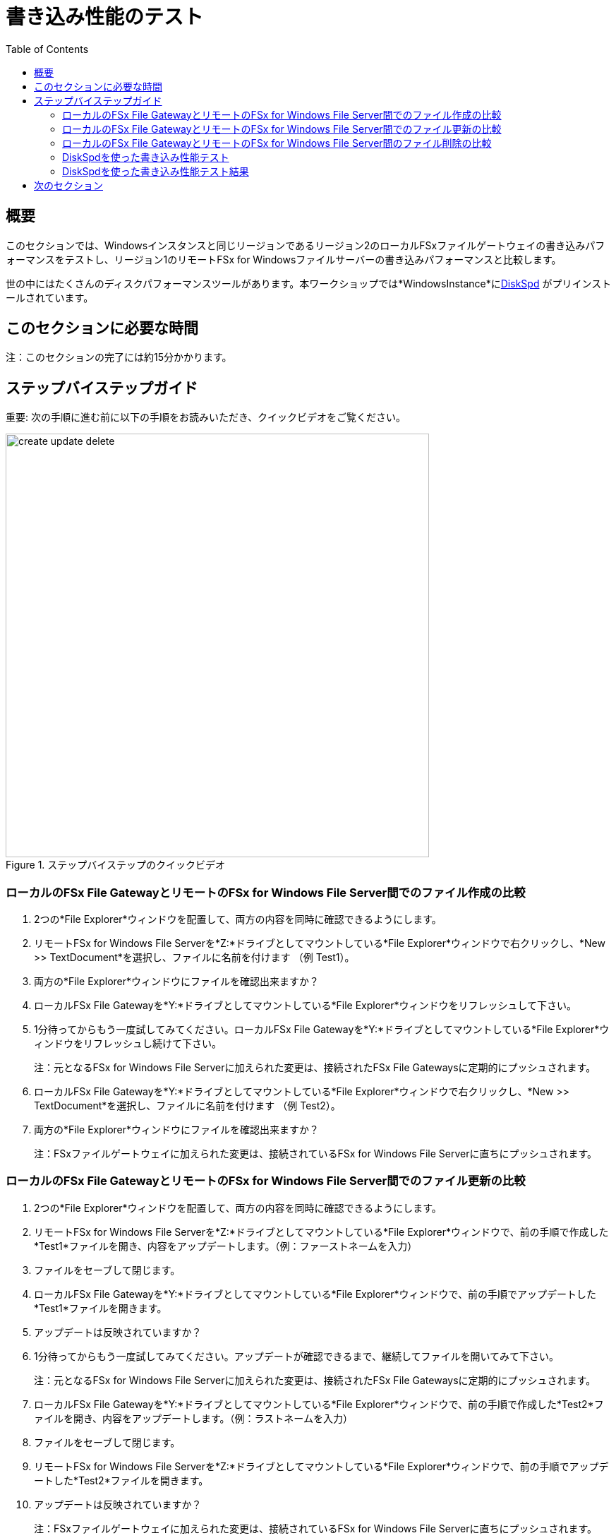 = 書き込み性能のテスト
:toc:
:icons:
:linkattrs:
:imagesdir: ../resources/images


== 概要

このセクションでは、Windowsインスタンスと同じリージョンであるリージョン2のローカルFSxファイルゲートウェイの書き込みパフォーマンスをテストし、リージョン1のリモートFSx for Windowsファイルサーバーの書き込みパフォーマンスと比較します。

世の中にはたくさんのディスクパフォーマンスツールがあります。本ワークショップでは*WindowsInstance*にlink:https://aka.ms/diskspd[DiskSpd] がプリインストールされています。

== このセクションに必要な時間

注：このセクションの完了には約15分かかります。


== ステップバイステップガイド

重要: 次の手順に進む前に以下の手順をお読みいただき、クイックビデオをご覧ください。

image::create-update-delete.gif[title="ステップバイステップのクイックビデオ", align="left", width=600]

=== ローカルのFSx File GatewayとリモートのFSx for Windows File Server間でのファイル作成の比較

. 2つの*File Explorer*ウィンドウを配置して、両方の内容を同時に確認できるようにします。

. リモートFSx for Windows File Serverを*Z:*ドライブとしてマウントしている*File Explorer*ウィンドウで右クリックし、*New >> TextDocument*を選択し、ファイルに名前を付けます （例 Test1）。
. 両方の*File Explorer*ウィンドウにファイルを確認出来ますか？
. ローカルFSx File Gatewayを*Y:*ドライブとしてマウントしている*File Explorer*ウィンドウをリフレッシュして下さい。
. 1分待ってからもう一度試してみてください。ローカルFSx File Gatewayを*Y:*ドライブとしてマウントしている*File Explorer*ウィンドウをリフレッシュし続けて下さい。
+
注：元となるFSx for Windows File Serverに加えられた変更は、接続されたFSx File Gatewaysに定期的にプッシュされます。
+
. ローカルFSx File Gatewayを*Y:*ドライブとしてマウントしている*File Explorer*ウィンドウで右クリックし、*New >> TextDocument*を選択し、ファイルに名前を付けます （例 Test2）。
. 両方の*File Explorer*ウィンドウにファイルを確認出来ますか？
+
注：FSxファイルゲートウェイに加えられた変更は、接続されているFSx for Windows File Serverに直ちにプッシュされます。

=== ローカルのFSx File GatewayとリモートのFSx for Windows File Server間でのファイル更新の比較

. 2つの*File Explorer*ウィンドウを配置して、両方の内容を同時に確認できるようにします。

. リモートFSx for Windows File Serverを*Z:*ドライブとしてマウントしている*File Explorer*ウィンドウで、前の手順で作成した*Test1*ファイルを開き、内容をアップデートします。（例：ファーストネームを入力）
. ファイルをセーブして閉じます。
. ローカルFSx File Gatewayを*Y:*ドライブとしてマウントしている*File Explorer*ウィンドウで、前の手順でアップデートした*Test1*ファイルを開きます。
. アップデートは反映されていますか？
. 1分待ってからもう一度試してみてください。アップデートが確認できるまで、継続してファイルを開いてみて下さい。
+
注：元となるFSx for Windows File Serverに加えられた変更は、接続されたFSx File Gatewaysに定期的にプッシュされます。
+
. ローカルFSx File Gatewayを*Y:*ドライブとしてマウントしている*File Explorer*ウィンドウで、前の手順で作成した*Test2*ファイルを開き、内容をアップデートします。（例：ラストネームを入力）
. ファイルをセーブして閉じます。
. リモートFSx for Windows File Serverを*Z:*ドライブとしてマウントしている*File Explorer*ウィンドウで、前の手順でアップデートした*Test2*ファイルを開きます。
. アップデートは反映されていますか？
+
注：FSxファイルゲートウェイに加えられた変更は、接続されているFSx for Windows File Serverに直ちにプッシュされます。


=== ローカルのFSx File GatewayとリモートのFSx for Windows File Server間のファイル削除の比較

. 2つの*File Explorer*ウィンドウを配置して、両方の内容を同時に確認できるようにします。

. リモートFSx for Windows File Serverを*Z:*ドライブとしてマウントしている*File Explorer*ウィンドウで、前の手順で作成した*Test1*ファイルを削除します。
. ローカルFSx File Gatewayを*Y:*ドライブとしてマウントしている*File Explorer*ウィンドウで、*Test1*ファイルを確認出来ますか？
. 1分待ってからもう一度試してみてください。ローカルFSx File Gatewayを*Y:*ドライブとしてマウントしている*File Explorer*ウィンドウをリフレッシュし続けて下さい。
+
注：元となるFSx for Windows File Serverに加えられた変更は、接続されたFSx File Gatewaysに定期的にプッシュされます。
+
. ローカルFSx File Gatewayを*Y:*ドライブとしてマウントしている*File Explorer*ウィンドウで、前の手順で作成した*Test2*ファイルを削除します。
. リモートFSx for Windows File Serverを*Z:*ドライブとしてマウントしている*File Explorer*ウィンドウで、*Test2*ファイルを確認出来ますか？
. リモートFSx for Windows File Serverを*Z:*ドライブとしてマウントしている*File Explorer*ウィンドウリフレッシュし続けて下さい。
. *Test2*ファイルを確認出来ますか？
+
注：FSxファイルゲートウェイに加えられた変更は、接続されているFSx for Windows File Serverに直ちにプッシュされます。

=== DiskSpdを使った書き込み性能テスト

重要: 次の手順に進む前に以下の手順をお読みいただき、クイックビデオをご覧ください。

image::write-test.gif[title="ステップバイステップのクイックビデオ", align="left", width=600]

==== リモートのFSx for Windows File Serverへの書き込みパフォーマンステスト

. *Windows Instance*のリモートデスクトップセッションで、*Start* >> *Windows PowerShell*の順で選択して下さい。

+
重要: このセクションではリモートFSx for Windows File Serverが*Z:*ドライブとしてマウントされていることを想定しています。
+
. PowerShellセッションで以下のスクリプトを実行し、1GBのスパースファイルを作成します。
+
```sh
fsutil file createnew Z:\${env:computername}-fsxw.dat 1000000000
```
+
. PowerShellセッションで以下のDiskSpeedスクリプトを実行して、**Z:**ドライブとしてマウントされたリモートFSx for Windows File Serverの書き込みパフォーマンスをテストします。
+
```sh
C:\Tools\DiskSpd-2.0.21a\amd64\DiskSpd.exe -d120 -w100 -r -t1 -o32 -b1M -Sr -L Z:\${env:computername}-fsxw.dat
```
+
スクリプトの実行中に、タスクマネージャーを開き、ネットワークのパフォーマンスを監視します（例：Start >> Task Manager >> More details >> Performance (tab) >> Ethernet）。DiskSpdのスクリプトは120秒で完了します。スクリプトが完了すると、PowerShellウィンドウに出力が表示されます。
+
* テストのP99(99%-tile)レイテンシーは何msでしたか？ - これは、DiskSpdの出力下部の*total*テーブルにあります。
* テストのP99.99 (99.99th %-tile) レイテンシーは何msでしたか？ - これは、DiskSpdの出力下部の*total*テーブルにあります。
* Total Write IO MiB/sはどのくらいでしたか？ - これは、DiskSpdの出力の*MiB/s*列の*Write IO*の下にあります。
* I/O per secondはどのくらいでしたか？ - これは、DiskSpdの出力の*I/O per s*列の下の*Write IO*の下にあります。
* 平均レイテンシーはどのくらいでしたか？ - これは、DiskSpdの出力の*AvgLat*列の下の*Write IO*の下にあります。
+
. 次の表をローカルコンピュータにコピーして、結果を記録します。
+
[width="50%",cols="d,d,d",frame="topbot",options="header"]
|===
h| EC2 Instance (us-west-1) | FSx for Windows File Server (us-east-1) | FSx File Gateway (us-west-1)
s| DiskSpd Write (metric) h| Write h| Write
| Write IO throughput (MiB/s)
|
|

| Write IO I/O per s
|
|

| Write IO AvgLat (ms)
|
|

| Min %-tile (ms)
|
|

| 50th %-tile (ms)
|
|

| 90th %-tile (ms)
|
|

| 99th %-tile (ms)
|
|

| 99.99th %-tile (ms)
|
|
|===
+
. DiskSpdのパラメータ設定をいろいろと試してみてください。以下の表を参考にしてください。ブロックサイズ（-b）、未処理のI/O要求数（-o）、ファイルごとのスレッド数（-t）、ローカルキャッシュの無効化（-Sr）を変えてテストします。
+
[cols="3,10"]
|===
| Parameter | Description

| `-b<size>[K\|M\|G]`
a| Block size in bytes or KiB, MiB, or GiB (default = 64K).

| `-o<count>`
a| Number of outstanding I/O requests per-target per-thread. (1 = synchronous I/O, unless more than one thread is specified with by using `-F`.) (default = 2)

| `-r<size>[K\|M\|G]`
a| Random I/O aligned to the specified number of <alignment> bytes or KiB, MiB, GiB, or blocks. Overrides -s (default stride = block size).

| `-s<size>[K\|M\|G]`
a| Sequential stride size, offset between subsequent I/O operations in bytes or KiB, MiB, GiB, or blocks. Ignored if -r is specified (default access = sequential, default stride = block size).

| `-t<count>`
a| Number of threads per target. Conflicts with `-F`, which specifies the total number of threads.

| `-Sr`
a| Disable local caching.

|===

* どのようなパラメータをテストしましたか？
* パラメーターオプションの違いによる結果の変化はどうですか？


==== ローカルFSx File Gatewayへの書き込みパフォーマンステスト

重要: このセクションではローカルFSx File Gatewayが*Y:*ドライブとしてマウントされていることを想定しています。

. PowerShellセッションで以下のスクリプトを実行し、1GBのスパースファイルを作成します。
+
```sh
fsutil file createnew Y:\${env:computername}-fsxgw.dat 1000000000
```
+
. PowerShellセッションで以下のDiskSpeedスクリプトを実行して、*Y:*ドライブとしてマウントされたローカルFSx File Gatewayの書き込みパフォーマンスをテストします。
+
```sh
C:\Tools\DiskSpd-2.0.21a\amd64\DiskSpd.exe -d120 -w100 -r -t1 -o32 -b1M -Sr -L Y:\${env:computername}-fsxgw.dat
```
+
スクリプトの実行中に、タスクマネージャーを開き、ネットワークのパフォーマンスを監視します（例：Start >> Task Manager >> More details >> Performance (tab) >> Ethernet）。DiskSpdのスクリプトは120秒で完了します。スクリプトが完了すると、PowerShellウィンドウに出力が表示されます。
+
* テストのP99(99%-tile)レイテンシーは何msでしたか？ - これは、DiskSpdの出力下部の*total*テーブルにあります。
* テストのP99.99 (99.99th %-tile) レイテンシーは何msでしたか？ - これは、DiskSpdの出力下部の*total*テーブルにあります。
* Total Write IO MiB/sはどのくらいでしたか？ - これは、DiskSpdの出力の*MiB/s*列の*Write IO*の下にあります。
* I/O per secondはどのくらいでしたか？ - これは、DiskSpdの出力の*I/O per s*列の下の*Write IO*の下にあります。
* 平均レイテンシーはどのくらいでしたか？ - これは、DiskSpdの出力の*AvgLat*列の下の*Write IO*の下にあります。
+
. 結果を、先ほどローカルコンピュータにコピーした表に記録します。
+
. DiskSpdのパラメータ設定をいろいろと試してみてください。以下の表を参考にしてください。ブロックサイズ（-b）、未処理のI/O要求数（-o）、ファイルごとのスレッド数（-t）、ローカルキャッシュの無効化（-Sr）を変えてテストします。
+
[cols="3,10"]
|===
| Parameter | Description

| `-b<size>[K\|M\|G]`
a| Block size in bytes or KiB, MiB, or GiB (default = 64K).

| `-o<count>`
a| Number of outstanding I/O requests per-target per-thread. (1 = synchronous I/O, unless more than one thread is specified with by using `-F`.) (default = 2)

| `-r<size>[K\|M\|G]`
a| Random I/O aligned to the specified number of <alignment> bytes or KiB, MiB, GiB, or blocks. Overrides -s (default stride = block size).

| `-s<size>[K\|M\|G]`
a| Sequential stride size, offset between subsequent I/O operations in bytes or KiB, MiB, GiB, or blocks. Ignored if -r is specified (default access = sequential, default stride = block size).

| `-t<count>`
a| Number of threads per target. Conflicts with `-F`, which specifies the total number of threads.

| `-Sr`
a| Disable local caching.

|===

* どのようなパラメータをテストしましたか？
* パラメーターオプションの違いによる結果の変化はどうですか？


=== DiskSpdを使った書き込み性能テスト結果

次の表とグラフは、テストの結果の例です。この結果では、Amazon EC2のWindowsインスタンス(us-west-1)がローカルのFSx File Gateway(us-west-1)に大容量ファイルを書き込んだ場合、リモートのFSx for Windows File Server(us-east-1)と比較して、大幅な改善が見られます。

* あなたのテスト結果と下記の結果を比較してください。大きな違いがありますか？なぜですか？


image::write-results-table-a.png[title="DiskSpd Write Results Table - sample", align="left", width=1000]
---
image::write-results-throughput-chart-a.png[title="DiskSpd Write Throughput Chart - sample", align="left", width=800]
---
image::write-results-latencies-chart-a.png[title="DiskSpd Write Latencies Chart - sample", align="left", width=800]
---

* FSxファイルゲートウェイに異なるハードウェアリソースを使用すると、パフォーマンスに影響します（例：より多くのCPU、ネットワーク帯域幅、より大きく/高速なディスク、より多くのメモリを割り当てるなど）。

== 次のセクション

下のボタンをクリックすると、次のセクションに進みます。

image::test-read-performance.png[link=../08-test-read-performance/, align="left",width=420]





